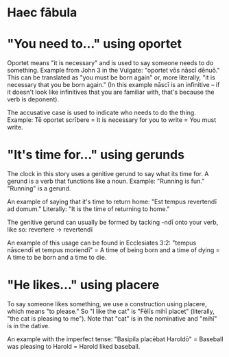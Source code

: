 * Haec fābula


* "You need to..." using oportet
Oportet means "it is necessary" and is used to say someone needs to do something.
Example from John 3 in the Vulgate: "oportet vōs nāscī dēnuō."
This can be translated as "you must be born again" or, more literally, "it is necessary that you be born again."
(In this example nāscī is an infinitive -- if it doesn't look like infinitives that you are familiar with, that's because the verb is deponent).

The accusative case is used to indicate who needs to do the thing.
Example: Tē oportet scrībere = It is necessary for you to write = You must write.

* "It's time for..." using gerunds
The clock in this story uses a genitive gerund to say what its time for.
A gerund is a verb that functions like a noun. Example: "Running is fun." "Running" is a gerund.

An example of saying that it's time to return home:
"Est tempus revertendī ad domum." Literally: "It is the time of returning to home."

The genitive gerund can usually be formed by tacking -ndī onto your verb, like so: revertere -> revertendī

An example of this usage can be found in Ecclesiates 3:2:
"tempus nāscendī et tempus moriendī" = A time of being born and a time of dying = A time to be born and a time to die.

* "He likes..." using placere
To say someone likes something, we use a construction using placere, which means "to please."
So "I like the cat" is "Fēlīs mihī placet" (literally, "the cat is pleasing to me").
Note that "cat" is in the nominative and "mihī" is in the dative.

An example with the imperfect tense: "Basipila placēbat Haroldō" = Baseball was pleasing to Harold = Harold liked baseball.
